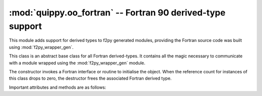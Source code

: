 .. HQ XXXXXXXXXXXXXXXXXXXXXXXXXXXXXXXXXXXXXXXXXXXXXXXXXXXXXXXXXXXXXXXXXXXXXXXXXXXX
.. HQ X
.. HQ X   quippy: Python interface to QUIP atomistic simulation library
.. HQ X
.. HQ X   Copyright James Kermode 2010
.. HQ X
.. HQ X   These portions of the source code are released under the GNU General
.. HQ X   Public License, version 2, http://www.gnu.org/copyleft/gpl.html
.. HQ X
.. HQ X   If you would like to license the source code under different terms,
.. HQ X   please contact James Kermode, james.kermode@gmail.com
.. HQ X
.. HQ X   When using this software, please cite the following reference:
.. HQ X
.. HQ X   http://www.jrkermode.co.uk/quippy
.. HQ X
.. HQ XXXXXXXXXXXXXXXXXXXXXXXXXXXXXXXXXXXXXXXXXXXXXXXXXXXXXXXXXXXXXXXXXXXXXXXXXXXX

:mod:`quippy.oo_fortran` -- Fortran 90 derived-type support
===========================================================

.. module:: quippy.oo_fortran
   :platform: Unix
   :synopsis: Fortran 90 derived-type support

.. moduleauthor:: James Kermode <james.kermode@kcl.ac.uk>

This module adds support for derived types to f2py generated modules,
providing the Fortran source code was built using
:mod:`f2py_wrapper_gen`.

.. class:: FortranDerivedType

   This class is an abstract base class for all Fortran
   derived-types. It contains all the magic necessary
   to communicate with a module wrapped using the
   :mod:`f2py_wrapper_gen` module.

   The constructor invokes a Fortran interface or routine to initialise
   the object. When the reference count for instances of this class drops to zero,
   the destructor frees the associated Fortran derived type.

   Important attributes and methods are as follows:

   .. attribute:: _fpointer

      Pointer to underlying Fortran derived type instrance, or ``None`` if
      not initialised.

   .. attribute:: _routines

      Dictionary mapping routine names to tuples `(fortran_object, specification)`.
      Used by :meth:`_runroutine()`.

   .. attribute:: _interfaces

      Dictionary mapping interface names to a list of 3-tuples `(name, specification, fortran_object)`.
      Used by :meth:`_runinterface()`.

   .. attribute:: _elements

      Dictionary mapping Fortran element names to tuple `(get_routine, set_routine)`. 
      A property is created for each entry in `_elements` which invokes `get_routine`
      and `set_routine` automatically.
      
   .. attribute:: _subobjs

      Dictionary mapping names of component objects to tuples `(get_routine, set_routine)`.
      Used by :meth:`_update()`.

   .. attribute:: _arrays

      Dictionary mapping names of arrays to tuples `(array_func, doc_string)`. Used by
      :meth:`_update()`.


   .. method:: _runroutine(name, *args, **kwargs)

      Internal method used to invoke the Fortran routine `name` as a
      method. `name` must be a valid key in
      :attr:`_routines`. Wrapper methods which simply call
      :meth:`_runroutine()` are automatically generated in subclasses
      of :class:`FortranDerivedType` by :func:`wrap_all()`.

      Input arguments which are instances of a subclass of :class:`FortranDerivedType`
      are replaced by their :attr:`_fpointer` integer attribute.

      If there is an keyword argument with the name `args_string`
      then unexpected keyword arguments are permitted. All the
      undefined keyword arguments are collected together to form a
      dictionary which is converted to string form and used as the the
      `arg_string` argument, providing rudimentary support for
      variable numbers and types of arguments. For example::

        p = Potential('IP SW', xml_string)
	p.calc(at, calc_virial=True, calc_energy=True)

      is equivalent to::

        p = Potential('IP SW', xml_string)
	p.calc(at, args_str="calc_virial=T calc_energy=T")
	
      The return value us made up of a tuple of the arguments to the
      Fortran routine which are ``intent(out)``. Pointers to Fortran
      derived-type instances are replaced with new instances of the
      appropriate subclass of :class:`FortranDerivedType`. Arrays are
      converted to use one-based indexing using
      :class:`~quippy.farray.FortranArray`.


   .. method:: _runinterface(name, *args, **kwargs)
   
      Internal method used to invoke the appropriate routine
      within the Fortran interface `name`. If no routine is found 
      matching the names and types of the arguments provided then
      an :exc:`TypeError` exception is raised.

      Arguments and results are handled in the same way as 
      :func:`_runroutine`.


   .. method:: _update()

      Automatically invoked whenever this object needs to be
      updated. This happens when it is first created, when it is
      direcly passed to a Fortran routine with ``intent(in,out)`` or
      when it is a component of another object which is passed with
      ``intent(in,out)``.

   .. method:: _update_hook() 

      Invoked by :meth:`_update()`. Can be overriden in subclasses to
      allow a customised response. For example this mechanism is used
      in :class:`quippy.extras.Atoms` to update Atoms properties.


   .. method:: _get_array_shape(name)

      This method can be used to override Fortran's idea of the shape of 
      arrays within derived types, for example to present only a partial
      view of an array. This is used in :class:`quippy.extras.Table`
      to allow the sizes of arrays within the Table class to correspond to the
      current extent of the Table, rather than the size of the allocated storage
      which will usually be larger.

      If this method returns ``None`` then the full array is presented, otherwise
      the return value should be a tuple `(N_1, N_2, ..., N_d)` where `d`
      is the number of dimensions of the array and `N_1, N_2` etc. are the lengths
      of each dimension.


.. function:: wrap_all(topmod, spec, mods, short_names)

   Returns tuple `(classes, routines, params)` suitable for
   importing into top-level package namespace. `topmod` should be an
   f2py-generated module containing `fortran` objects, and `spec`
   should be the specification dictionary generated by
   :func:`f2py_wrapper_gen.wrap_mod`.  `mods` is a list of the names
   of Fortran modules to wrap, and `short_names` is a dictionary
   mapping shortened Fortran derived-type names to their canonical
   form.

   `classes` and `routines` are lists of `(name, value)` tuples
   where `value` is a newly defined subclass of
   :class:`FortranDerivedType` or newly wrapped routine respectively.
   `params` is a Python dictionary of Fortran parameters (constants).

   Here's how this function is used in quippy's :file:`__init.py__` to
   import the new classes, routines and params into the top-level quippy
   namespace::
   
      classes, routines, params = wrap_all(_quippy, spec, spec['wrap_modules'], spec['short_names'])

      for name, cls in classes:
	 setattr(sys.modules[__name__], name, cls)

      for name, routine in routines:
	 setattr(sys.modules[__name__], name, routine)

      sys.modules[__name__].__dict__.update(params)

.. attribute:: FortranDerivedTypes

   Dictionary mapping Fortran type names in format ``type(lower_case_name)`` to
   classes derived from :class:`FortranDerivedType`.
